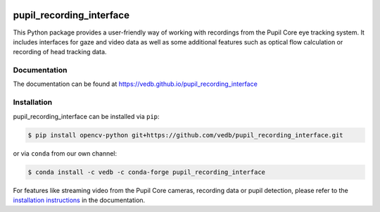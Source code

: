 .. -*- mode: rst -*-

|Build|_ |black|_

.. |Build| image:: https://github.com/vedb/pupil_recording_interface/workflows/build/badge.svg
.. _Build: https://github.com/vedb/pupil_recording_interface/actions

.. |black| image:: https://img.shields.io/badge/code%20style-black-000000.svg
.. _black: https://github.com/psf/black


pupil_recording_interface
=========================

.. TODO document recording/gaze estimation capabilities

This Python package provides a user-friendly way of working with recordings
from the Pupil Core eye tracking system. It includes interfaces for gaze and
video data as well as some additional features such as optical flow
calculation or recording of head tracking data.

Documentation
-------------

The documentation can be found at https://vedb.github.io/pupil_recording_interface

Installation
------------

pupil_recording_interface can be installed via ``pip``:

.. code-block:: console

    $ pip install opencv-python git+https://github.com/vedb/pupil_recording_interface.git

or via ``conda`` from our own channel:

.. code-block:: console

    $ conda install -c vedb -c conda-forge pupil_recording_interface

For features like streaming video from the Pupil Core cameras, recording data
or pupil detection, please refer to the `installation instructions`_ in the
documentation.

.. _installation instructions: https://vedb.github.io/pupil_recording_interface/installation.html
